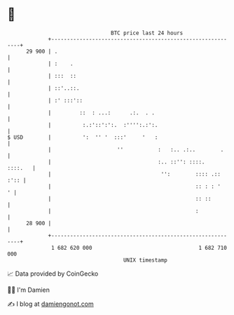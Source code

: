 * 👋

#+begin_example
                                    BTC price last 24 hours                    
                +------------------------------------------------------------+ 
         29 900 | .                                                          | 
                | :    .                                                     | 
                | :::  ::                                                    | 
                | ::'..::.                                                   | 
                | :' :::'::                                                  | 
                |         ::  : ...:      .:.  . .                           | 
                |          :.:'::':':.  :'''':.:':.                          | 
   $ USD        |          ':  '' '  :::'     '   :                          | 
                |                     ''           :   :.. .:..        .     | 
                |                                  :.. ::'': ::::.   ::::.   | 
                |                                   '':        :::: .:: :':: | 
                |                                              :: : : '    ' | 
                |                                              :: ::         | 
                |                                              :             | 
         28 900 |                                                            | 
                +------------------------------------------------------------+ 
                 1 682 620 000                                  1 682 710 000  
                                        UNIX timestamp                         
#+end_example
📈 Data provided by CoinGecko

🧑‍💻 I'm Damien

✍️ I blog at [[https://www.damiengonot.com][damiengonot.com]]
